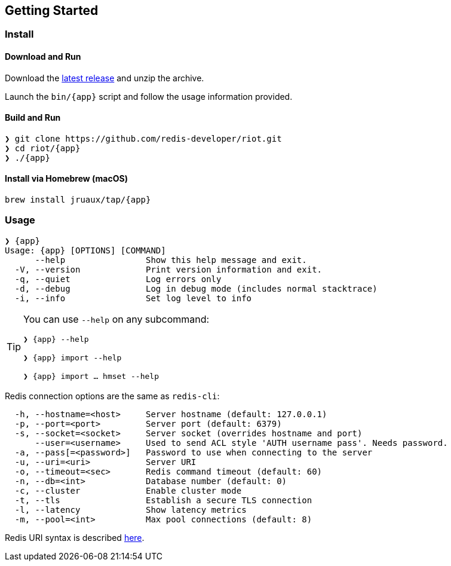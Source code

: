 == Getting Started

=== Install

==== Download and Run

Download the https://github.com/redis-developer/riot/releases/latest[latest release] and unzip the archive.

Launch the `bin/{app}` script and follow the usage information provided.

==== Build and Run

[subs="attributes",source,shell]
----
❯ git clone https://github.com/redis-developer/riot.git
❯ cd riot/{app}
❯ ./{app}
----

==== Install via Homebrew (macOS) 

`brew install jruaux/tap/{app}`

=== Usage

[subs="attributes"]
----
❯ {app}
Usage: {app} [OPTIONS] [COMMAND]
      --help                Show this help message and exit.
  -V, --version             Print version information and exit.
  -q, --quiet               Log errors only
  -d, --debug               Log in debug mode (includes normal stacktrace)
  -i, --info                Set log level to info
----

[TIP,subs="attributes"]
====
You can use `--help` on any subcommand:

`❯ {app} --help`

`❯ {app} import --help`

`❯ {app} import ... hmset --help`
====

Redis connection options are the same as `redis-cli`:
----
  -h, --hostname=<host>     Server hostname (default: 127.0.0.1)
  -p, --port=<port>         Server port (default: 6379)
  -s, --socket=<socket>     Server socket (overrides hostname and port)
      --user=<username>     Used to send ACL style 'AUTH username pass'. Needs password.
  -a, --pass[=<password>]   Password to use when connecting to the server
  -u, --uri=<uri>           Server URI
  -o, --timeout=<sec>       Redis command timeout (default: 60)
  -n, --db=<int>            Database number (default: 0)
  -c, --cluster             Enable cluster mode
  -t, --tls                 Establish a secure TLS connection
  -l, --latency             Show latency metrics
  -m, --pool=<int>          Max pool connections (default: 8)
----

Redis URI syntax is described https://github.com/lettuce-io/lettuce-core/wiki/Redis-URI-and-connection-details#uri-syntax[here].

